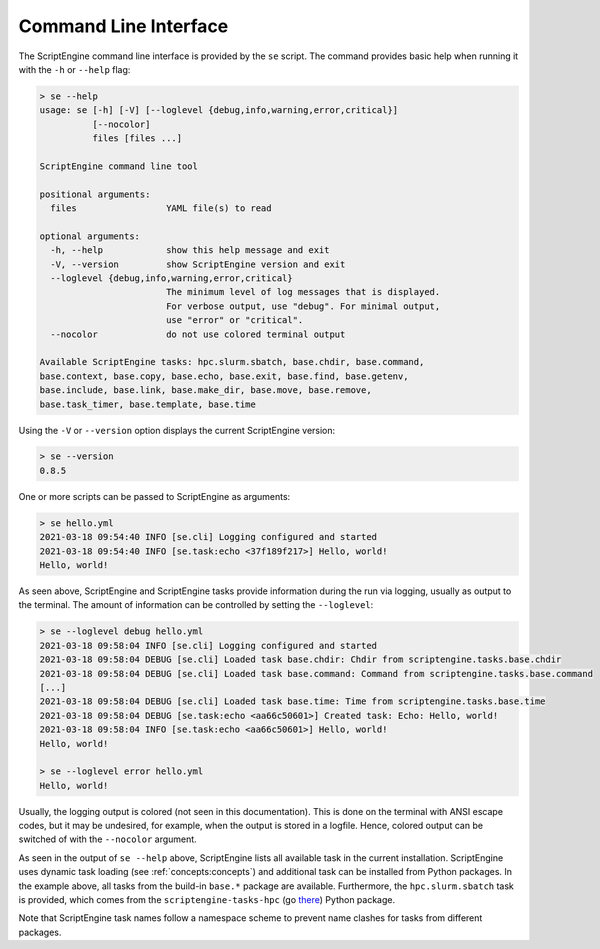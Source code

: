 Command Line Interface
======================

The ScriptEngine command line interface is provided by the ``se`` script. The
command provides basic help when running it with the ``-h`` or ``--help``
flag:

.. code-block:: shell

    > se --help
    usage: se [-h] [-V] [--loglevel {debug,info,warning,error,critical}]
              [--nocolor]
              files [files ...]

    ScriptEngine command line tool

    positional arguments:
      files                 YAML file(s) to read

    optional arguments:
      -h, --help            show this help message and exit
      -V, --version         show ScriptEngine version and exit
      --loglevel {debug,info,warning,error,critical}
                            The minimum level of log messages that is displayed.
                            For verbose output, use "debug". For minimal output,
                            use "error" or "critical".
      --nocolor             do not use colored terminal output

    Available ScriptEngine tasks: hpc.slurm.sbatch, base.chdir, base.command,
    base.context, base.copy, base.echo, base.exit, base.find, base.getenv,
    base.include, base.link, base.make_dir, base.move, base.remove,
    base.task_timer, base.template, base.time

Using the ``-V`` or ``--version`` option displays the current ScriptEngine version:

.. code-block:: shell

    > se --version
    0.8.5

One or more scripts can be passed to ScriptEngine as arguments:

.. code-block:: shell

    > se hello.yml
    2021-03-18 09:54:40 INFO [se.cli] Logging configured and started
    2021-03-18 09:54:40 INFO [se.task:echo <37f189f217>] Hello, world!
    Hello, world!

As seen above, ScriptEngine and ScriptEngine tasks provide information during
the run via logging, usually as output to the terminal. The amount of
information can be controlled by setting the ``--loglevel``:

.. code-block:: shell

    > se --loglevel debug hello.yml
    2021-03-18 09:58:04 INFO [se.cli] Logging configured and started
    2021-03-18 09:58:04 DEBUG [se.cli] Loaded task base.chdir: Chdir from scriptengine.tasks.base.chdir
    2021-03-18 09:58:04 DEBUG [se.cli] Loaded task base.command: Command from scriptengine.tasks.base.command
    [...]
    2021-03-18 09:58:04 DEBUG [se.cli] Loaded task base.time: Time from scriptengine.tasks.base.time
    2021-03-18 09:58:04 DEBUG [se.task:echo <aa66c50601>] Created task: Echo: Hello, world!
    2021-03-18 09:58:04 INFO [se.task:echo <aa66c50601>] Hello, world!
    Hello, world!

    > se --loglevel error hello.yml 
    Hello, world!

Usually, the logging output is colored (not seen in this documentation). This
is done on the terminal with ANSI escape codes, but it may be undesired, for
example, when the output is stored in a logfile. Hence, colored output can be
switched of with the ``--nocolor`` argument.

As seen in the output of ``se --help`` above, ScriptEngine lists all
available task in the current installation. ScriptEngine uses dynamic task
loading (see :ref:`concepts:concepts`) and additional task can be installed from
Python packages. In the example above, all tasks from the build-in ``base.*``
package are available. Furthermore, the ``hpc.slurm.sbatch`` task is provided,
which comes from the ``scriptengine-tasks-hpc`` (go `there`_) Python package.

Note that ScriptEngine task names follow a namespace scheme to prevent name
clashes for tasks from different packages.

.. _there: https://pypi.org/project/scriptengine-tasks-hpc/
